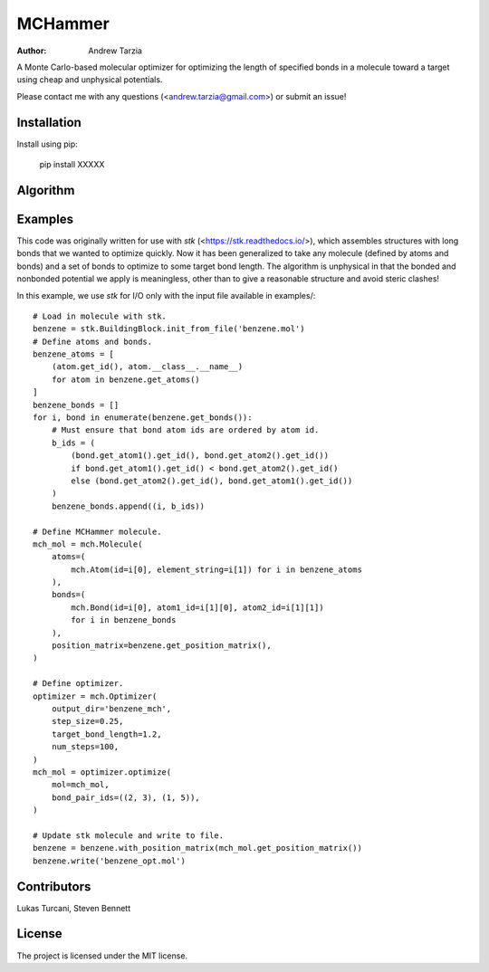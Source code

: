 MCHammer
========

:author: Andrew Tarzia

A Monte Carlo-based molecular optimizer for optimizing the length of specified bonds in a molecule toward a target using cheap and unphysical potentials.

Please contact me with any questions (<andrew.tarzia@gmail.com>) or submit an issue!

Installation
------------

Install using pip:

    pip install XXXXX

Algorithm
---------

.. image:: https://raw.githubusercontent.com/andrewtarzia/MCHammer/main/docs/workflow.png?sanitize=true

Examples
--------

This code was originally written for use with *stk* (<https://stk.readthedocs.io/>), which assembles structures with long bonds that we wanted to optimize quickly.
Now it has been generalized to take any molecule (defined by atoms and bonds) and a set of bonds to optimize to some target bond length.
The algorithm is unphysical in that the bonded and nonbonded potential we apply is meaningless, other than to give a reasonable structure and avoid steric clashes!

In this example, we use *stk* for I/O only with the input file available in examples/::

    # Load in molecule with stk.
    benzene = stk.BuildingBlock.init_from_file('benzene.mol')
    # Define atoms and bonds.
    benzene_atoms = [
        (atom.get_id(), atom.__class__.__name__)
        for atom in benzene.get_atoms()
    ]
    benzene_bonds = []
    for i, bond in enumerate(benzene.get_bonds()):
        # Must ensure that bond atom ids are ordered by atom id.
        b_ids = (
            (bond.get_atom1().get_id(), bond.get_atom2().get_id())
            if bond.get_atom1().get_id() < bond.get_atom2().get_id()
            else (bond.get_atom2().get_id(), bond.get_atom1().get_id())
        )
        benzene_bonds.append((i, b_ids))

    # Define MCHammer molecule.
    mch_mol = mch.Molecule(
        atoms=(
            mch.Atom(id=i[0], element_string=i[1]) for i in benzene_atoms
        ),
        bonds=(
            mch.Bond(id=i[0], atom1_id=i[1][0], atom2_id=i[1][1])
            for i in benzene_bonds
        ),
        position_matrix=benzene.get_position_matrix(),
    )

    # Define optimizer.
    optimizer = mch.Optimizer(
        output_dir='benzene_mch',
        step_size=0.25,
        target_bond_length=1.2,
        num_steps=100,
    )
    mch_mol = optimizer.optimize(
        mol=mch_mol,
        bond_pair_ids=((2, 3), (1, 5)),
    )

    # Update stk molecule and write to file.
    benzene = benzene.with_position_matrix(mch_mol.get_position_matrix())
    benzene.write('benzene_opt.mol')



Contributors
------------

Lukas Turcani, Steven Bennett

License
-------

The project is licensed under the MIT license.
